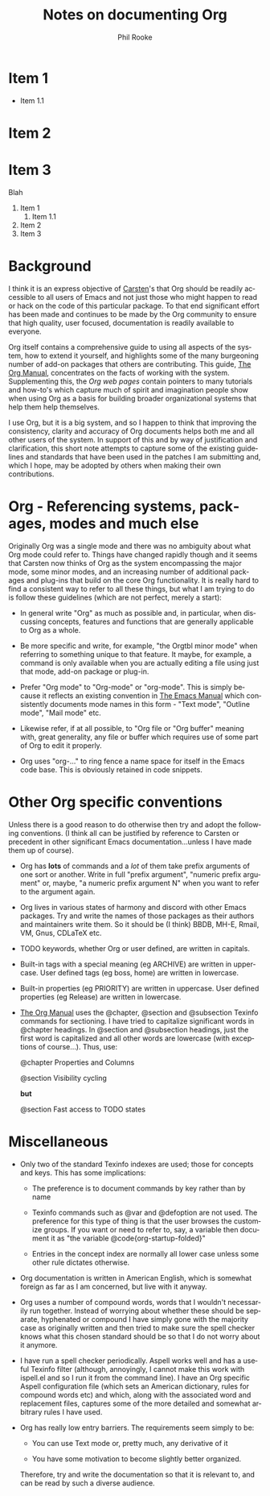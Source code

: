#+TITLE:    Notes on documenting Org
#+AUTHOR:   Phil Rooke
#+EMAIL:    phil@yax.org.uk
#+LANGUAGE: en
#+STARTUP:  showall
#+TEXT:     Notes to myself justifying the conventions and standards in my
#+TEXT:     set of recent doc patches.
#+OPTIONS:  H:3 num:t toc:t \n:nil @:t ::t |:t ^:t *:t TeX:t

* Item 1
    * Item 1.1
* Item 2
* Item 3

Blah

1. Item 1
    1. Item 1.1
2. Item 2
3. Item 3

* Background

I think it is an express objective of [[http://google.com/][Carsten]]'s that Org should be
readily accessible to all users of Emacs and not just those who might
happen to read or hack on the code of this particular package.  To that
end significant effort has been made and continues to be made by the Org
community to ensure that high quality, user focused, documentation is
readily available to everyone.

Org itself contains a comprehensive guide to using all aspects of the
system, how to extend it yourself, and highlights some of the many
burgeoning number of add-on packages that others are contributing.  This
guide, [[info:org:Top][The Org Manual]], concentrates on the facts of working with the
system. Supplementing this, the [[Org web pages]] contain pointers to many
tutorials and how-to's which capture much of spirit and imagination
people show when using Org as a basis for building broader
organizational systems that help them help themselves.

I use Org, but it is a big system, and so I happen to think that
improving the consistency, clarity and accuracy of Org documents helps
both me and all other users of the system.  In support of this and by
way of justification and clarification, this short note attempts to
capture some of the existing guidelines and standards that have been
used in the patches I am submitting and, which I hope, may be adopted by
others when making their own contributions.

* Org - Referencing systems, packages, modes and much else
 
Originally Org was a single mode and there was no ambiguity about what
Org mode could refer to.  Things have changed rapidly though and it
seems that Carsten now thinks of Org as the system encompassing the
major mode, some minor modes, and an increasing number of additional
packages and plug-ins that build on the core Org functionality. It is
really hard to find a consistent way to refer to all these things, but
what I am trying to do is follow these guidelines (which are not
perfect, merely a start):

 - In general write "Org" as much as possible and, in particular, when
   discussing concepts, features and functions that are generally
   applicable to Org as a whole.

 - Be more specific and write, for example, "the Orgtbl minor mode" when
   referring to something unique to that feature.  It maybe, for example,
   a command is only available when you are actually editing a file using
   just that mode, add-on package or plug-in.

 - Prefer "Org mode" to "Org-mode" or "org-mode". This is simply because
   it reflects an existing convention in [[info:emacs:Top][The Emacs Manual]] which
   consistently documents mode names in this form - "Text mode", "Outline
   mode", "Mail mode" etc.

 - Likewise refer, if at all possible, to "Org file or "Org buffer"
   meaning with, great generality, any file or buffer which requires use
   of some part of Org to edit it properly.

 - Org uses "org-..." to ring fence a name space for itself in the Emacs
   code base.  This is obviously retained in code snippets.

* Other Org specific conventions

Unless there is a good reason to do otherwise then try and adopt the
following conventions.  (I think all can be justified by reference to
Carsten or precedent in other significant Emacs documentation...unless I
have made them up of course).

 - Org has *lots* of commands and a /lot/ of them take prefix arguments
   of one sort or another.  Write in full "prefix argument", "numeric
   prefix argument" or, maybe, "a numeric prefix argument N" when you
   want to refer to the argument again.

 - Org lives in various states of harmony and discord with other Emacs
   packages.  Try and write the names of those packages as their authors
   and maintainers write them.  So it should be (I think) BBDB, MH-E,
   Rmail, VM, Gnus, CDLaTeX etc.

 - TODO keywords, whether Org or user defined, are written in capitals.

 - Built-in tags with a special meaning (eg ARCHIVE) are written in
   uppercase.  User defined tags (eg boss, home) are written in
   lowercase.

 - Built-in properties (eg PRIORITY) are written in uppercase.  User defined
   properties (eg Release) are written in lowercase.

 - [[info:org:Top][The Org Manual]] uses the @chapter, @section and @subsection Texinfo
   commands for sectioning.  I have tried to capitalize significant words
   in @chapter headings.  In @section and @subsection headings, just the
   first word is capitalized and all other words are lowercase (with
   exceptions of course...).  Thus, use:

   @chapter Properties and Columns

   @section Visibility cycling

   *but*

   @section Fast access to TODO states

* Miscellaneous

 - Only two of the standard Texinfo indexes are used; those for concepts
   and keys.  This has some implications:

   + The preference is to document commands by key rather than by name

   + Texinfo commands such as @var and @defoption are not used.  The
     preference for this type of thing is that the user browses the
     customize groups.  If you want or need to refer to, say, a variable
     then document it as "the variable @code{org-startup-folded}"
 
   + Entries in the concept index are normally all lower case unless
     some other rule dictates otherwise.

 - Org documentation is written in American English, which is somewhat
   foreign as far as I am concerned, but live with it anyway.

 - Org uses a number of compound words, words that I wouldn't necessarily
   run together.  Instead of worrying about whether these should be
   separate, hyphenated or compound I have simply gone with the majority
   case as originally written and then tried to make sure the spell
   checker knows what this chosen standard should be so that I do not
   worry about it anymore.

 - I have run a spell checker periodically. Aspell works well and has a
   useful Texinfo filter (although, annoyingly, I cannot make this work
   with ispell.el and so I run it from the command line).  I have an Org
   specific Aspell configuration file (which sets an American dictionary,
   rules for compound words etc) and which, along with the associated
   word and replacement files, captures some of the more detailed and
   somewhat arbitrary rules I have used.

 - Org has really low entry barriers.  The requirements seem simply
   to be:

   + You can use Text mode or, pretty much, any derivative of it

   + You have some motivation to become slightly better organized.

   Therefore, try and write the documentation so that it is relevant to,
   and can be read by such a diverse audience.

# Local variables:
# mode: org
# fill-column: 72
# ispell-local-dictionary: "en_US-w_accents"
# ispell-local-pdict: "./.aspell.org.pws"
# End:

